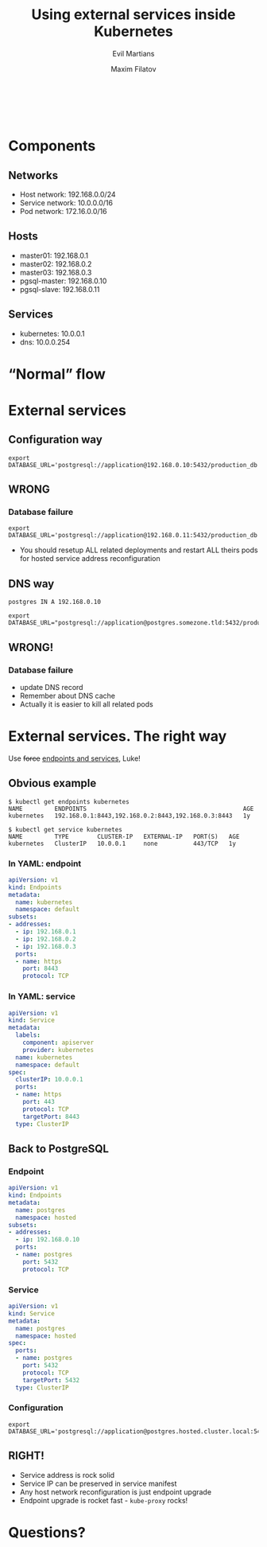 #+TITLE: Using external services inside Kubernetes
#+SUBTITLE: Evil Martians
#+OPTIONS: toc:nil num:nil ':t \n:t
#+AUTHOR: Maxim Filatov
#+EMAIL: mf@evl.ms
#+REVEAL_ROOT: http://cdn.jsdelivr.net/reveal.js/3.0.0/
#+REVEAL_THEME: night
#+REVEAL_TRANS: page
#+REVEAL_PLUGINS: (highlight zoom)
#+REVEAL_TITLE_SLIDE_BACKGROUND: ./logo.png
#+REVEAL_SLIDE_NUMBER: nil
#+REVEAL_TITLE_SLIDE: <h2>%t</h2>

*  
    :PROPERTIES:
    :reveal_background: ./about.png
    :END:
* Components
** Networks
   - Host network: 192.168.0.0/24
   - Service network: 10.0.0.0/16
   - Pod network: 172.16.0.0/16
** Hosts
   - master01: 192.168.0.1
   - master02: 192.168.0.2
   - master03: 192.168.0.3
   - pgsql-master: 192.168.0.10
   - pgsql-slave: 192.168.0.11
** Services
   - kubernetes: 10.0.0.1
   - dns: 10.0.0.254
* "Normal" flow
  [[./normal_flow.png]]

* External services
** Configuration way
#+BEGIN_SRC shell-script
export DATABASE_URL='postgresql://application@192.168.0.10:5432/production_db'
#+END_SRC
[[./configuration_way.png]]
** WRONG
*** Database failure
    #+BEGIN_SRC shell-script
    export DATABASE_URL='postgresql://application@192.168.0.11:5432/production_db'
    #+END_SRC
    - You should resetup ALL related deployments and restart ALL theirs pods for hosted service address reconfiguration
** DNS way
#+BEGIN_SRC dns
postgres IN A 192.168.0.10
#+END_SRC
#+BEGIN_SRC shell-script
export DATABASE_URL="postgresql://application@postgres.somezone.tld:5432/production_db"
#+END_SRC
[[./dns_way.png]]
** WRONG!
*** Database failure
    - update DNS record
    - Remember about DNS cache
    - Actually it is easier to kill all related pods
* External services. The right way
  Use +force+ [[https://kubernetes.io/docs/concepts/services-networking/service/][endpoints and services]], Luke!
** Obvious example
#+BEGIN_SRC shell-script
$ kubectl get endpoints kubernetes
NAME         ENDPOINTS                                            AGE
kubernetes   192.168.0.1:8443,192.168.0.2:8443,192.168.0.3:8443   1y
#+END_SRC
#+BEGIN_SRC shell-script
$ kubectl get service kubernetes
NAME         TYPE        CLUSTER-IP   EXTERNAL-IP   PORT(S)   AGE
kubernetes   ClusterIP   10.0.0.1     none          443/TCP   1y
#+END_SRC
*** In YAML: endpoint
 #+BEGIN_SRC yaml
 apiVersion: v1
 kind: Endpoints
 metadata:
   name: kubernetes
   namespace: default
 subsets:
 - addresses:
   - ip: 192.168.0.1
   - ip: 192.168.0.2
   - ip: 192.168.0.3
   ports:
   - name: https
     port: 8443
     protocol: TCP
 #+END_SRC
*** In YAML: service
 #+BEGIN_SRC yaml
 apiVersion: v1
 kind: Service
 metadata:
   labels:
     component: apiserver
     provider: kubernetes
   name: kubernetes
   namespace: default
 spec:
   clusterIP: 10.0.0.1
   ports:
   - name: https
     port: 443
     protocol: TCP
     targetPort: 8443
   type: ClusterIP
 #+END_SRC
** Back to PostgreSQL
*** Endpoint
 #+BEGIN_SRC yaml
 apiVersion: v1
 kind: Endpoints
 metadata:
   name: postgres
   namespace: hosted
 subsets:
 - addresses:
   - ip: 192.168.0.10
   ports:
   - name: postgres
     port: 5432
     protocol: TCP
 #+END_SRC
*** Service
 #+BEGIN_SRC yaml
 apiVersion: v1
 kind: Service
 metadata:
   name: postgres
   namespace: hosted
 spec:
   ports:
   - name: postgres
     port: 5432
     protocol: TCP
     targetPort: 5432
   type: ClusterIP
 #+END_SRC
*** Configuration
#+BEGIN_SRC shell-script
export DATABASE_URL='postgresql://application@postgres.hosted.cluster.local:5432/production_db'
#+END_SRC
[[./right_way.png]]
** RIGHT!
   - Service address is rock solid
   - Service IP can be preserved in service manifest
   - Any host network reconfiguration is just endpoint upgrade
   - Endpoint upgrade is rocket fast - =kube-proxy= rocks!
* Questions?
